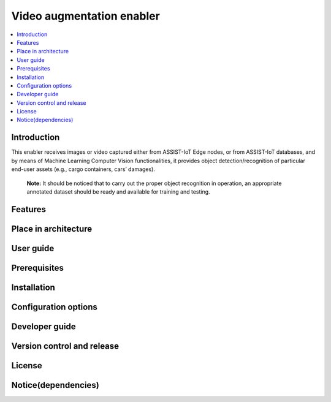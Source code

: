 .. _Video augmentation enabler:

############
Video augmentation enabler
############

.. contents::
  :local:
  :depth: 1

***************
Introduction
***************
This enabler receives images or video captured either from ASSIST-IoT Edge nodes, or from ASSIST-IoT databases, and by means of Machine Learning Computer Vision functionalities, it provides object detection/recognition of particular end-user assets (e.g., cargo containers, cars’ damages). 

  **Note:** It should be noticed that to carry out the proper object recognition in operation, an appropriate annotated dataset should be ready and available for training and testing. 

***************
Features
***************

*********************
Place in architecture
*********************

***************
User guide
***************

***************
Prerequisites
***************

***************
Installation
***************

*********************
Configuration options
*********************

***************
Developer guide
***************

***************************
Version control and release
***************************

***************
License
***************

********************
Notice(dependencies)
********************
